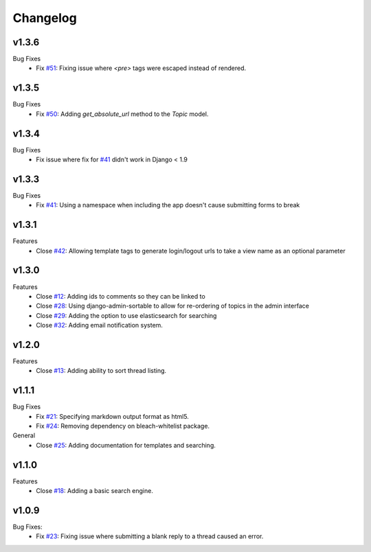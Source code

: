 Changelog
=========

v1.3.6
------
Bug Fixes
  * Fix `#51`_: Fixing issue where `<pre>` tags were escaped instead of rendered.

v1.3.5
------
Bug Fixes
  * Fix `#50`_: Adding `get_absolute_url` method to the `Topic` model.

v1.3.4
------
Bug Fixes
  * Fix issue where fix for `#41`_ didn't work in Django < 1.9

v1.3.3
------
Bug Fixes
  * Fix `#41`_: Using a namespace when including the app doesn't cause submitting forms to break

v1.3.1
------
Features
  * Close `#42`_: Allowing template tags to generate login/logout urls to take a view name as an optional parameter

v1.3.0
------
Features
  * Close `#12`_: Adding ids to comments so they can be linked to
  * Close `#28`_: Using django-admin-sortable to allow for re-ordering of topics in the admin interface
  * Close `#29`_: Adding the option to use elasticsearch for searching
  * Close `#32`_: Adding email notification system.

v1.2.0
------
Features
  * Close `#13`_: Adding ability to sort thread listing.

v1.1.1
------
Bug Fixes
  * Fix `#21`_: Specifying markdown output format as html5.
  * Fix `#24`_: Removing dependency on bleach-whitelist package.
General
  * Close `#25`_: Adding documentation for templates and searching.

v1.1.0
------
Features
  * Close `#18`_: Adding a basic search engine.

v1.0.9
------
Bug Fixes:
  * Fix `#23`_: Fixing issue where submitting a blank reply to a thread caused an error.

.. _#12: https://github.com/cdriehuys/django_simple_forums/issues/12
.. _#13: https://github.com/cdriehuys/django_simple_forums/issues/13
.. _#18: https://github.com/cdriehuys/django_simple_forums/issues/18
.. _#21: https://github.com/cdriehuys/django_simple_forums/issues/21
.. _#23: https://github.com/cdriehuys/django_simple_forums/issues/23
.. _#24: https://github.com/cdriehuys/django_simple_forums/issues/24
.. _#25: https://github.com/cdriehuys/django_simple_forums/issues/25
.. _#28: https://github.com/cdriehuys/django_simple_forums/issues/28
.. _#29: https://github.com/cdriehuys/django_simple_forums/issues/29
.. _#32: https://github.com/cdriehuys/django_simple_forums/issues/32
.. _#41: https://github.com/cdriehuys/django_simple_forums/issues/41
.. _#42: https://github.com/cdriehuys/django_simple_forums/issues/42
.. _#50: https://github.com/cdriehuys/django_simple_forums/issues/50
.. _#51: https://github.com/cdriehuys/django_simple_forums/issues/51